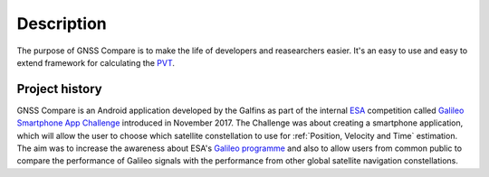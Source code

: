 
***********
Description
***********

The purpose of GNSS Compare is to make the life of developers and reasearchers easier. It's an easy to use and easy to extend framework for calculating the PVT_.


Project history
===============

GNSS Compare is an Android application developed by the Galfins as part of the internal ESA_ competition called `Galileo Smartphone App Challenge`_ introduced in November 2017. The Challenge was about creating a smartphone application, which will allow the user to choose which satellite constellation to use for :ref:`Position, Velocity and Time` estimation. The aim was to increase the awareness about ESA's `Galileo programme`_ and also to allow users from common public to compare the performance of Galileo signals with the performance from other global satellite navigation constellations.


.. _ESA: http://esa.int
.. _`Galileo programme`: https://www.esa.int/Our_Activities/Navigation/Galileo/What_is_Galileo
.. _`Galileo Smartphone App Challenge`: http://www.esa.int/Our_Activities/Navigation/ESA_trainees_compete_in_inaugural_Galileo_app_contest
.. _PVT: `Position, Velocity and Time`

